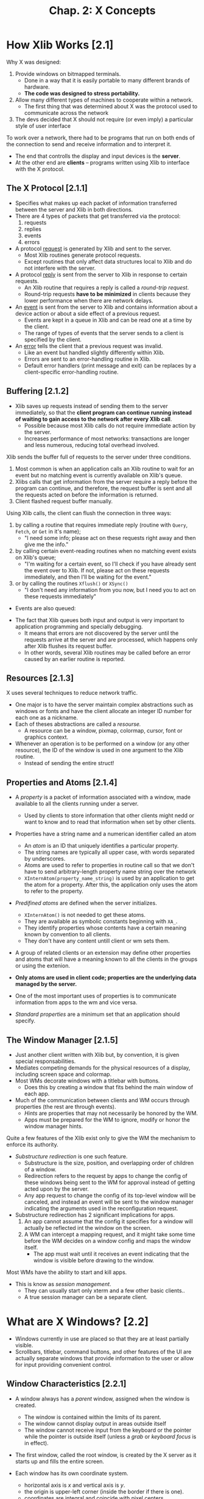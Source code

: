 #+title: Chap. 2: X Concepts

* How Xlib Works [2.1]
Why X was designed:
1. Provide windows on bitmapped terminals.
   - Done in a way that it is easily portable to many different brands of hardware.
   - *The code was designed to stress portability.*
2. Allow many different types of machines to cooperate within a network.
   - The first thing that was determined about X was the protocol used to communicate across the network
3. The devs decided that X should not require (or even imply) a particular style of user interface

To work over a network, there had to be programs that run on both ends of the connection to send and receive information and to interpret it.
+ The end that controlls the display and input devices is the *server*.
+ At the other end are *clients* -- programs written using Xlib to interface with the X protocol.

** The X Protocol [2.1.1]
+ Specifies what makes up each packet of information transferred between the server and Xlib in both directions.
+ There are 4 types of packets that get transferred via the protocol:
  1. requests
  2. replies
  3. events
  4. errors

+ A protocol _request_ is generated by Xlib and sent to the server.
  - Most Xlib routines generate protocol requests.
  - Except routines that only affect data structures local to Xlib and do not interfere with the server.

+ A protocol _reply_ is sent from the server to Xlib in response to certain requests.
  - An Xlib routine that requires a reply is called a /round-trip request/.
  - Round-trip requests *have to be minimized* in clients because they lower performance when there are network delays.

+ An _event_ is sent from the server to Xlib and contains information about a device action or about a side effect of a previous request.
  - Events are kept in a queue in Xlib and can be read one at a time by the client.
  - The range of types of events that the server sends to a client is specified by the client.

+ An _error_ tells the client that a previous request was invalid.
  - Like an event but handled slightly differently within Xlib.
  - Errors are sent to an error-handling routine in Xlib.
  - Default error handlers (print message and exit) can be replaces by a client-specific error-handling routine.

** Buffering [2.1.2]
+ Xlib saves up requests instead of sending them to the server immediately, so that the *client program can continue running instead of waiting to gain access to the network after every Xlib call*.
  - Possible because most Xlib calls do not require immediate action by the server.
  - Increases performance of most networks: transactions are longer and less numerous, reducing total overhead involved.

Xlib sends the buffer full of requests to the server under three conditions.
1. Most common is when an application calls an Xlib routine to wait for an event but no matching event is currently available on Xlib's queue.
2. Xlibs calls that get information from the server require a reply before the program can continue, and therefore, the request buffer is sent and all the requests acted on before the information is returned.
3. Client flashed request buffer manually.

Using Xlib calls, the client can flush the connection in three ways:
1. by calling a routine that requires immediate reply (routine with =Query=, =Fetch=, or =Get= in it's name);
   - "I need some info; please act on these requests right away and then give me the info."
2. by calling certain event-reading routines when no matching event exists on Xlib's queue;
   - "I'm waiting for a certain event, so I'll check if you have already sent the event over to Xlib. If not, please act on these requests immediately, and then I'll be waiting for the event."
3. or by calling the routines =Xflush()= or =XSync()=
   - "I don't need any information from you now, but I need you to act on these requests immediately"

+ Events are also queued:
#+attr_html: :width 500px
[[./imgs/fig2_2.png]]

+ The fact that Xlib queues both input and output is very important to application programming and specially debugging.
  - It means that errors are not discovered by the server until the requests arrive at the server and are processed, which happens only after Xlib flushes its request buffer.
  - In other words, several Xlib routines may be called before an error caused by an earlier routine is reported.

** Resources [2.1.3]
X uses several techniques to reduce network traffic.
+ One major is to have the server maintain complex abstractions such as windows or fonts and have the client allocate an integer ID number for each one as a nickname.
+ Each of theses abstractions are called a /resourse./
  - A resource can be a window, pixmap, colormap, cursor, font or graphics context.

+ Whenever an operation is to be performed on a window (or any other resource), the ID of the window is used in one argument to the Xlib routine.
  - Instead of sending the entire struct!

** Properties and Atoms [2.1.4]
+ A /property/ is a packet of information associated with a window, made available to all the clients running under a server.
  - Used by clients to store information that other clients might nedd or want to know and to read that information when set by other clients.

+ Properties have a string name and a numerican identifier called an atom
  - An /atom/ is an ID that uniquely identifies a particular property.
  - The string names are typically all upper case, with words separated by underscores.
  - Atoms are used to refer to properties in routine call so that we don't have to send arbitrary-length property name string over the network
  - =XInternAtom(property_name_string)= is used by an application to get the atom for a property. After this, the application only uses the atom to refer to the property.

+ /Predifined atoms/ are defined when the server initializes.
  - =XInternAtom()= is not needed to get these atoms.
  - They are available as symbolic constants beginning with =XA_=.
  - They identify properties whose contents have a certain meaning known by convention to all clients.
  - They don't have any content untill client or wm sets them.

+ A group of related clients or an extension may define other properties and atoms that will have a meaning known to all the clients in the groups or using the extenion.

+ *Only atoms are used in client code; properties are the underlying data managed by the server.*

+ One of the most important uses of properties is to communicate information from apps to the wm and vice versa.

+ /Standard properties/ are a minimum set that an application should specify.

** The Window Manager [2.1.5]
+ Just another client written with Xlib but, by convention, it is given special responsabilities.
+ Mediates competing demands for the physical resources of a display, including screen space and colormap.
+ Most WMs decorate windows with a titlebar with buttons.
  - Does this by creating a window that fits behind the main window of each app.

+ Much of the communication between clients and WM occurs through properties (the rest are through events).
  - /Hints/ are properties that may not necessarily be honored by the WM.
  - Apps must be prepared for the WM to ignore, modify or honor the window manager hints.

Quite a few features of the Xlib exist only to give the WM the mechanism to enforce its authority.
+ /Substructure redirection/ is one such feature.
  - Substructure is the size, position, and overlapping order of children of a window.
  - Redirection refers to the request by apps to change the config of these windows being sent to the WM for approval instead of getting acted upon by the server.
  - Any app request to change the config of its top-level window will be canceled, and instead an event will be sent to the window manager indicating the arguments used in the reconfiguration request.
+ Substructure redirection has 2 significant implications for apps.
  1. An app cannot assume that the config it specifies for a window will actually be reflected int the window on the screen.
  2. A WM can intercept a mapping request, and it might take some time before the WM decides on a window config and maps the window itself.
     - The app must wait until it receives an event indicating that the window is visible before drawing to the window.

Most WMs have the ability to start and kill apps.
+ This is know as /session management/.
  - They can usually start only xterm and a few other basic clients..
  - A true session manager can be a separate client.

* What are X Windows? [2.2]
+ Windows currently in use are placed so that they are at least partially visible.
+ Scrollbars, titlebar, command buttons, and other features of the UI are actually separate windows that provide information to the user or allow for input providing convenient control.

** Window Characteristics [2.2.1]
+ A window always has a /parent/ window, assigned when the window is created.
  - The window is contained within the limits of its parent.
  - The window cannot display output in areas outside itself
  - The window cannot receive input from the keyboard or the pointer while the pointer is outside itself (unless a /grab/ or /keyboard focus/ is in effect).

+ The first window, called the root window, is created by the X server as it starts up and fills the entire screen.

+ Each window has its own coordinate system.
  - horizontal axis is /x/ and vertical axis is /y/.
  - the origin is upper-left corner (inside the border if there is one).
  - coordinates are integral and coincide with pixel centers.

+ Each window is given a unique ID when created.
  - All routines that affect a window use a window ID as argument.

+ A window has a /position/, a /width/ and /height/, and a /border width/.
  - By convention, window width and height do not include the border.
  - A window also has a /stacking order.
  - These 4 characteristics are called the /window configuration/ because the affect the layout of windows on a screen.
  - Window width, height and position are called the window /geometry/

+ A /window/ depth and /visual/ determine its color characteristics.
  - The depth is the number of bits available for each pixel to represent color (or gray scales)
  - The visual represent the way pixel values are translated to produce color and monochrome output on the monitor

+ A window has a class of either =InputOutput= or =InputOnly=.
  - =InputOutput= windows may receive input and may display output.
  - =InputOnly= windows are used for input only.

+ A window has a set of /attributes/. (Will be explained in detail later)
  - What color or pattern is used for the border and background of window?
  - How are partial window context relocated during resizing?
  - When are the contents of the window saved automatically as they become covered and then exposed?
  - Which event types are received, and which types are thrown away (not passed on to ancestor windows)?
  - Should this window be allowed to be displayed, moved, or resized withou notifying the window manager?
  - Which colormap is used to interpret pixel values drawn in this window?
  - Which cursor should be displayed when the pointer is in this window?

** Window Hierarchy [2.2.2]
+ The children of the root window are special, because they are the top-level windows of each app and they are managed by the WM.
+ The children of these windows are used to create app features like command buttons and scrollbars

These are the terms used to describe subsets of the window hierarchy:
+ _Parent_: The window used when creating a child window.
+ _Child_: A window created with another window as parent.
+ _Subwindow_: Synonymous with child.
+ _Siblings_: Windows created with the same parent.
+ _Descendants_: The children of a window, their children, and so on. Also called /inferiors/.
+ _Ancestors_: The parent of a window, their parent, and so on. Also called /superiors/.

** Window Staking Order [2.2.3]
+ There are various routines that raise, lower, or circulate windows relative to their siblings.
  - These do now affect the ancestors.

+ Child windows always stay in front of their parent.
  - When a window with children is moved in the stacking order, all its child windows move with it.

** Mapping and Visibility [2.2.4]
+ A new window does not immediately appear on the screen.
+ /Mapping/ marks a window as eligible for display.
  - If it is not obscured by siblings or siblings of ancestors, it may be visible, and only then can it be drawn.

+ =XMapWindow()= maps a window in its current position in the stacking order, while =XMapRaised()= places the window at the top of the stacking order of its siblings before mapping it.
  - These are equivalent for new windows because new windows always on top initially.

+ =XMapWindow()= and =XMapSubwindows()= to map.
+ =XUnmapWindow()= and =XUnmapSubwindows()= to unmap.

A number of factors can affect whether any window is visible:
1. The window must be mapped with =XMapWindow()= or related routines.
2. All of the window's ancestors must be mapped.
3. The window must not be obscured by visible sibling windows or siblings of ancestors.
   - If sibling windows are overlapping, whether or not a window is obscured depends on the stackig order. The stacking order can be manipulated with =XCirculateWindows()=, =XConfigureWindow()=, and =XRestackWindows()=.
4. The request buffer must be flushed by a routine that gets events, with a call to =XFlush()=, or by a function that requests information from the server.
5. The initial mapping of a top-level window is a special case, since the window's visibility may be delayed by the WM due to substructure redirection.
   - For complicated reasons, a client must wait for the =Expose= event before assuming that its window is visible and drawing into it.

+ Unmapping a window (with =XUnmapWindow()=) erases the window and all its descendants from the screen.

+ Window configuration and window attributes are maintained when a window is unmapped.

* Introduction to X Graphics [2.3]
** Pixels and Colors [2.3.1]
+ The state of the multiple bits assigned to each pixel is used as an index to a lookup table called a /colormap/.

+ The colormap contains an array of red, green and blue (RGB) triples.
  - Each RGB triple is called a /colorcell/. Each colorcell translates a pixel value into a specified set of RGB values.

+ In most cases, all clients share the single colormap by allocating only the number of colorcells they need and sharing as many as possible.
  - All bitmapped displays have at least one hardware colormap.
  - When clients have special requirements, X allows them to have private colorcells or to create virtual colomaps which are then swapped into the hardare colormap (if it is writable) when necessary.

+ Note that each window can potentially specify a different colormap.
  - This is the significance of the fact that the colormap is a window attribute.

** Pixels and Planes [2.3.2]
+ The number of bits per pixel is also referred to as the number of /planes/ in the graphics display.
+ X11 supports up to 32 planes.
+ The number of colors that can be /simultaneously/ displayed on the screen is =2^n=, where n is the number of planes in the display.
+ All graphics calculations are performed on the pixel values before they are translated to RGB.
  - The /source/ pixel values specified in a drawing request and the /old destination/ pixel values are combined according to a plane mask, clip mask, and logical funcion to arrive at the final /destination/ pixel values.

+ The macros =BlackPixel()= and =WhitePixel()= return pixel values that map to black and white usingg the default colormap of that screen.

** Pixmaps and Drawables [2.3.3]
+ Pixmaps are also valid destinations for most graphics requests.
+ A /pixmap/ is a block of off-screen memory in the server.
+ Windows and pixmaps are collectively known as /drawables/.

+ A pixmap is an array of pixel values.
  - It has a depth just like a window.
  - It doesn't have a position relative any other window or pixmap, and it does not have window attributes.
  - It becomes visible only when copied to a window.
+ =XCreatePixmap()= to create pixmap.

+ Routines specify either =Pixmap=, =Window= or =Drawable= in the name (for what they apply to).

+ To be copied to a window with =XCopyArea()=, a pixmap must have the same depth as the window it is to be copied to.
  - Once copied, the colormap associated with the window is used to translate the pixel values from the pixmap to visible colors.
  - After copying, aditional drawing to the pixmap does /not/ appear on the window.
+ A single plane of a pixmap of any depth can be copied into any window with =XCopyPlane()=.

+ A pixmap of depth 1 is know as a /bitmap/, though there is no separate type or resource called Bitmap.
  - A Bitmap is a 2-dimensional array of bits used for many purposes including cursor definitions, fonts, and templates for 2-color pictures.

** Drawing and the Graphics Context [2.3.4]
+ Drawing routines are called /graphics primitives/.

+ A server resource called /graphics context/ (GC) specifies the variables that are not specified (by other arguments to graphics primitives), such as the line width, colors, and fill patterns.
  - The ID of the GC is specified as an argument to graphics primitives.

+ The GC must be created by the client before any drawing is done.
  - The created GC is stored in the server, so that the info it contains does not have to be sent with every graphics primitive - only its ID is passed.

+ More than one GC can be created, and each can be set with different values.
  - Programs can switch between GCs and get different effects with the same graphics primitive.

** Tiles and Stipples [2.3.5]
+ A /tile/ is a pixmap with the same depth as the drawable it is used to pattern.
  - Typically 16x16 pixels but can be other sizes.

+ A /stipple/ is a pixmap of depth 1.
  - Used in conjunction with a foreground pixel value and somtiems a baackground pixel value to pattern an area in a way similar to a tile.

* More on Window Characteristics [2.4]
** Window Attributes [2.4.1]
The attributes controll the following window features:
+ Background: can be solid color, tiled pixmap, or transparent.
+ Border: solid color or tiled pixmap.
+ Bit Gravity: how partial window contents are preserved when a window is resized.
+ Window Gravity: provides hints about when a window's contents should be automatically sabed while the window is unmapped or obscured, which display panes should be saved, and what pixel value is to be used when restoring unsaved planes.
+ Saving Under: provides hints about whether or not th escreen area beneath a window should be saved while a window, such as pop-up menu, is in place to save obscured windows from having to redraw themselves when the pop up is removed.
+ Events: indicates which events should be received and which events should not be sent to ancestor windows.
+ Substructure Redirect Override: determines whether this window should be allowed to be mapped on the screen without intervention by the WM.
  - Usually done for menus and other windows that are frequently mapped and then almost immediately unmapped again.
+ Colormap: determines which virtual colormap should be used for this window.
+ Cursor: determines which cursor should be displayed when the pointer is in this window.

** Window Configuration [2.4.2]
+ Position, width and height, boder width, and stacking position.
+ A change in window configuration must be done in cooperation with the WM.

** Class: InputOutput and InputOnly Windows. [2.4.3]
+ =InputOnly= cannot be used as a drawable.
  - They have a limited set of window attributes,
  - no border,
  - transparent background,
  - and cannot have =InputOutput= children.
  - They are rarely used.

+ Window class is assigned at creation and cannot be changed.

** Depth and Visual [2.4.4]
+ Assigned at creation and cannot be changed.

+ /Depth/ is the number of planes that are to be used to represent gray scales or color within a window.
  - Depth is also the number of bits per pixel.
  - The maximum depth for an =InputOutput= window is the number of planes supported by the screen with which it is associated.
  - The depth of an =InputOnly= window is always 0.

+ The visual accounts for the differences between various types of display hardware in determining the way pixel values are translated into visible colors within a particular window.
  - A screen may support one or multiple visuals.
  - =XVisualInfo= structure contains all the information about a particular visual.

** Icons [2.4.5]
+ An /icon/ is a small marker window that indicates that a larger "main" window exists and is available but not currently mapped on the screen.

+ Most WMs allow a user to /iconify/ an app to get it out of the way without destroying it.

+ Managed and created by the WM.

** Special Characteristics of the Root Window [2.4.6]
+ Created when X server is initialized.
+ =InputOutput=.
+ Always mapped.
+ Size can't change.
+ 0 width border.

* Introduction to Events [2.5]
** What is an Event? [2.5.1]
+ It's a packet of information that is generated by the serve when certain actions occur and is queued for later use by the client.
  - They are read and processed at any time or order but usually they are in the order in which they occurred.

+ A certain group of events is used for input and to control a user interface.

+ A second group are for reporting side effects of window operations.

+ A third group are to allow various clients to communicate with each other and with the WM.

** Selection and Propagation of Events [2.5.2]
+ A client must select the event type that it wants the server to send for each window.
  - Selection is made by =XSelectInput()=, which sets the =event_mask= window attribute, by setting that attribute with =XChangeWindowAttributes()=, or when calling =XCreateWindow()=

+ The event generated propagates upward through the window hierarchy until the event type is found in the =event_mask= or =do_not_propagate_mask= attributes of the window.
  - If the event is found in an =event_mask= first, then the event is sent as if it occurred in that window.
  - If it is found in a =do_not_propagate_mask= first, then it is never sent.
  - The ID of the window that finally received the event (if any) is put in the =window= member of the event structure.

+ Events other than keyboard or pointer type do not propagate.
  - they occur in the window in which they were selected when the appropriate action occurs.

+ For most type of events, a copy of an event can be sent to more than one client if each client has selected that event type on that window.
  - The client that wants to get an event from a window that it did not creat simply needs to find out the ID of the window and then select the desired event types with =XSelectInput()= on that window.
  - A duplicate event is sent to each window and propagate independently up.
  - This is rarely done.

** The Event Queue [2.5.3]
+ Each client has its own event queue which receives the selected events in the order they are sent by the server.

+ The client then can remove each event at any time and process it according to its type and the other information in each event structure.

+ The client can also read events on the queue without removing them, remove one and then put it back, or clear the queue.

+ Events can also be created by a program and sent to the WM or other programs.

** An Event Structure [2.5.4]
+ =Expose= is one of the most important event types.
  - Generated when an area of a window becomes visible on the screen and indicates that the client must redraw the area.
#+begin_src c
typedef struct {
    int type;             // is the symbolic constant Expose
    unsigned long serial; // # of last request processed by server
    Bool send_event;      // true if this came from a SendEvent
    Display *display;     // display the event was read from
    Window window;        // to which event is propagated
    int x, y;
    int width, height;
    int count;            // if nonzero, more expose events follow
} XExposeEvent;
#+end_src

** The Event Loop [2.5.5]
+ Every program contains an event loop in which each event is received and processed.
  - Normally, with a =while= and an event-getting routine at the beginning followed by a =switch=

+ When a window is first mapped, the first function of the program must be to read the exposure event that is generated by mapping the window.

* How to program with Xlib [2.6]
** Designing an X Application [2.6.1]
From the user's standpoint, almost any app under any window system will do the obvious things:
+ create a window on the screen of an appropriate size,
+ determine a position for some text and/or graphics within the window,
+ draw into the window, and accept keyboard and/or pointer input,
+ changing the screen accordingly.

*** Designing Requirements [2.6.1.1]
Following are the things that must be done for the app to operate properly under X but that the average user might not notice or know about.

+ X allow workstations to be connected in a network which any host or node may run X programs and display them on any other node, given permission.
  - The program must be able to accept the user's specification of which display to use.
  - This is built in and requires virtually no programming.

+ The app must be responsible in its use of the limited resources of the display, chiefly screen space and colormaps.
  - *The client in charge of managing these limited resources is the WM*.
  - There are certain requirements for communication between each app and the WM to ensure that competing needs can be fairly arbitrated and to help make sure that the user sees a consistent user interface.

+ Other clients may be moved over you client and then moved away, requiring your client to redraw its window or windows.
  - X can't maintain the contents of an unlimited number of overlapping windows, and it is inefficient for it to try to maintain even a few.
  - Your client will be told when redrawing is necessary and in what areas.
  - This encourages programming in a way that records the current "state" of each window so that it can be redrawn.

+ The user may resize your app, so it should be capable of recalculating the dimensions and placement of subwindows and graphics to fit the given window.

*** The User Interface [2.6.1.2]
+ The first step in designing an app will be to determine what its features will be. Determining how user will invoke those features is probably the next step.
  - This means designing the user interface.

+ Because X is purposely designed to be "policy free", you have to write all the parts of the UI yourself, unless you use a toolkit.

+ The key elements that interact in the design of a user interface are the hierarchy of windows and the selection and processing of events, chiefly pointer and keyboard evetns.
  - For every user action, theme must be a path through the event-handling code that yields some sort of response to the user.
  - In the main event loop, each case statement for an event type must then have another switch depending on the window which received the event.

+ It is recommended (before the code) to draw out the hierarchy of windows and the types of events selected by each one and then drawing in the events that will be propagated to ancestor windows.

** Writting an X Application [2.6.2]
*** Resources and User Customizability [2.6.2.1]
+ An app should allow the user to specify the colors of all windows, the font to use, the display and screen to use, the initial size and position of the application, and a large number of other standard and app specific options.

+ A user specifies optios through /resources/. (different from /server resource/) (key/pair values)
  - They place a desired options in a file using a particular format, and runs the X app =xrdb= specifying this file.
  - xrdb places a property on the root window whose value is the contents of this file.

*** Naming Conventions [2.6.2.3]
The major conventions are:
+ All Xlib functions begin with an "X".
  - Compounds are constructed by capitalizing the first letter of each word.
+ The names of most user-visible data structures and structure types begin with an X
  - except: =Depth=, =Display=, =GC=, =Screen=, =ScreenFormat=, =Visual=
+ The names of all members of data structures use lower case.
  - Compounds are constructed with "_"
+ The names of macros do not begin with an "X".
  - First letter of each word is capitalized.
+ The names of symbolic constants in X header files use mixed case, with the first letter of each word capitalized.
  - User symbols are uppercase.
  - Reserved variables use lowercase.

+ We must choose constants an routine names that will not be confused with standard Xlib funcs, macros, or constants.
  - User func name should have the first letter lower case to and not "X".
  - User constants should be all upper case.

*** Using Structures, Symbols, and Masks [2.6.2.4]
We will describe how structs and constants are typically used so that the idea will be familiar when we see examples.

+ Pointers to structures are the major way of specifying data to and returning data from Xlib routines.
  - If func returns more than a struct, one of all the structs will be arguments.
  - In some cases a func can be used to pass *and* return.

+ When setting the characteristics of a server resource, such as a set of window attributes, a GC, the cells in a colormap, or a hardware characteristic (such as key click), both a structure and mask are specified as arguments
  - The _mask_ specifies which values in the specific structure, and a special _constant_ is defined in the Xlib header files to represent that member when constructing the mask.
  - Each of the mask constants has one bit set.
  - The mask arg is made by combining any number of the mask constants with bitwise OR.

+ The other major use of defined constants in Xlib (other than masks) is as values for structure members themselves.
  - They indicate which of a number of alternatives is true.

+ Defined constants are also used for predefined atoms (int id of a property).

*** Performancec Optimizing [2.6.2.5]
+ Whenever possible, use Xlib funcs that do not require protocol replies (especially in the event loop).
+ In general, keep the feedback loop between the user's actions and the program's response as short as possible.

** Debuggin an X Application [2.6.3]
+ A good debugger such as =dbx= avoids the need for constant =printf=.
+ =xwininfo= is good for displaying information about a window.
+ =xprop= displays the name, type and value of each prop set on a window.
  - Good for debugging apps that set or read props.

+ If your app generates protocol errors during debugging, it is easier to locate the error if you turn off Xlib's request buffering.
  - This is done with the =XSynchronize()= call places immediately after the call to connect with the server (=XOpenDisplay()=).

+ One of the most commmon places to have a difficulty debugging is in event handing.
  - It is recommended that all programs under dev contain =pritf= statements at the beggining of each branch of their event handling, so that the programmer can watch the sequence of events in one window and the visible performance of the app in another.
  - Can be placed with the check of a "debug" bool that can be defined on the compiling command line.

Here are some miscellaneous tests you should put in your app:
+ Try all combinations of raising and lowering different windows to test the app's response to exposure. Does it redraw unnecessarily?
+ Try all combinations of pressing and releasing different pointer buttons to see if anything breaks.
+ Try operating the program in a busy network environment.
+ Try the app on a variety of different servers. Does it work on both color and monochrome systems?
+ Try running the app on machines with different architectures and bit and byte orders.
+ What happens when you type function keys or the other unique keys on a particular keyboard?
+ Is it possible to crash the app by specifying the wrong set of resources or cmd line args?

*** Errors [2.6.3.1]
There are 3 levels of error handling in programs using Xlib.
+ The 1st level we implement ourselves by monitoring the return status of the routines that *create sever resources*.
  - ex: A client should always check to see whether it was successfully connected to the display server with =XOpenDisplay()= before proceeding. If this connection did not succeed, the client should print a message to stderr indicating what happened and which server it attempted to connect to.
+ The 2nd level, protocol errors, is usually caused by a programming error.
  - ex: When routine arguments do not conform to accepted ranges or when IDs do not match existing resources, etc. Theses types are sent to =XErrorHandler=. Fatal errors such as a broken connection with the server, are unrecoverable conditions and invoke the =XIOErrorHandler. By default, both handlers display a message and then exit
+ The 3rd level is usually caused by system error such as a crash of the machine running the server or network failure.

+ User-defined error-handling routines will be called from the error handlers if you pass procedure names to =XSetIOErrorHandler()= or =XSetErrorHandler()=. If none is passed, the respective default error handler will be reinstalled.
  - It is recommended that you use =XGetErrorText()= or =XGetErrorDatabaseText()= to get the string describing an error code, so that the codes of extensions can be handled properly.

+ Only =XErrorHandler= (or the one you define) receives error events. These events can't be selected or received by windows.

*** The =XErrorEvent= Structure [2.6.3.2]
#+begin_src c
typedef struct _XErrorEvent {
    int type;
    Display *display;           /* Display the event was read from */
    XID resourceid;             /* Resource ID */
    unsigned long serial;       /* Serial number of failed request */
    unsigned char error_code;   /* Error code of failed request */
    unsigned char request_code; /* Major opcode of failed request */
    unsigned char minor_code;   /* Minor opcode of failed request */
}
#+end_src

+ _serial_ is the number of requests sent over the network connection since it was opened, starting from 1.
+ _request_code_ is a protocol representation of the name of the protocol request that failed.
+ _error_code_ is one of the items in /Error messages and protocol/ (vol 2).
+ _minor_code_ is a zero unless the request is part of an extension. If it is, the minor_code indicates which request in the extension that caused the error.
+ _resource_id_ indicates of the server resources (window, colormap, etc.) that was associated with the request that caused the error.

*** The Synchronizing Errors [2.6.3.3]
Since error events are not displayed precisely when they occur, it is often informative to loop up the protocol request as well as the error code to determine which function the error occured in.
+ *You can't rely on the debuffer to indicate where the error occurred because of Xlib's request buffering and other delays.*
+ Use =XSynchronize()= to make sure that protocol errors are displayed as soon as they occur. When =XSynchronize()= is invoked, the performance of graphics will be *drastically reduces*. (same as setting the global var =_Xdebug= to any nonzero value when running a program under a debugger)

*** Software interrupts [2.6.3.4]
+ *Xlib does not handle software interrupts.*
+ Therefore if you recusively call back into Xlib from a signal handler, the program will *hang or crash*.
  - This is mostly an issue on systems that feature threads or multiple processors.
  - The correct way to handle signals is to never make Xlib calls from signal handlers.
